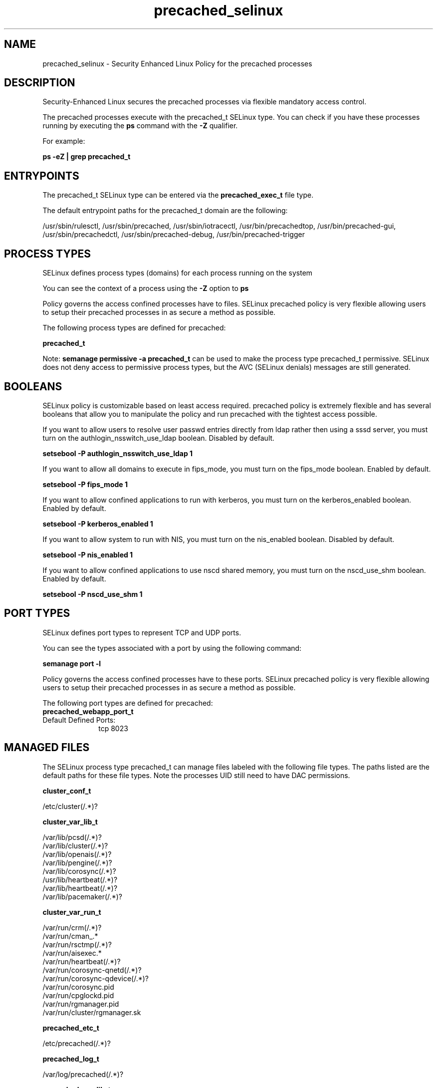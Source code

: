 .TH  "precached_selinux"  "8"  "19-07-21" "precached" "SELinux Policy precached"
.SH "NAME"
precached_selinux \- Security Enhanced Linux Policy for the precached processes
.SH "DESCRIPTION"

Security-Enhanced Linux secures the precached processes via flexible mandatory access control.

The precached processes execute with the precached_t SELinux type. You can check if you have these processes running by executing the \fBps\fP command with the \fB\-Z\fP qualifier.

For example:

.B ps -eZ | grep precached_t


.SH "ENTRYPOINTS"

The precached_t SELinux type can be entered via the \fBprecached_exec_t\fP file type.

The default entrypoint paths for the precached_t domain are the following:

/usr/sbin/rulesctl, /usr/sbin/precached, /usr/sbin/iotracectl, /usr/bin/precachedtop, /usr/bin/precached-gui, /usr/sbin/precachedctl, /usr/sbin/precached-debug, /usr/bin/precached-trigger
.SH PROCESS TYPES
SELinux defines process types (domains) for each process running on the system
.PP
You can see the context of a process using the \fB\-Z\fP option to \fBps\bP
.PP
Policy governs the access confined processes have to files.
SELinux precached policy is very flexible allowing users to setup their precached processes in as secure a method as possible.
.PP
The following process types are defined for precached:

.EX
.B precached_t
.EE
.PP
Note:
.B semanage permissive -a precached_t
can be used to make the process type precached_t permissive. SELinux does not deny access to permissive process types, but the AVC (SELinux denials) messages are still generated.

.SH BOOLEANS
SELinux policy is customizable based on least access required.  precached policy is extremely flexible and has several booleans that allow you to manipulate the policy and run precached with the tightest access possible.


.PP
If you want to allow users to resolve user passwd entries directly from ldap rather then using a sssd server, you must turn on the authlogin_nsswitch_use_ldap boolean. Disabled by default.

.EX
.B setsebool -P authlogin_nsswitch_use_ldap 1

.EE

.PP
If you want to allow all domains to execute in fips_mode, you must turn on the fips_mode boolean. Enabled by default.

.EX
.B setsebool -P fips_mode 1

.EE

.PP
If you want to allow confined applications to run with kerberos, you must turn on the kerberos_enabled boolean. Enabled by default.

.EX
.B setsebool -P kerberos_enabled 1

.EE

.PP
If you want to allow system to run with NIS, you must turn on the nis_enabled boolean. Disabled by default.

.EX
.B setsebool -P nis_enabled 1

.EE

.PP
If you want to allow confined applications to use nscd shared memory, you must turn on the nscd_use_shm boolean. Enabled by default.

.EX
.B setsebool -P nscd_use_shm 1

.EE

.SH PORT TYPES
SELinux defines port types to represent TCP and UDP ports.
.PP
You can see the types associated with a port by using the following command:

.B semanage port -l

.PP
Policy governs the access confined processes have to these ports.
SELinux precached policy is very flexible allowing users to setup their precached processes in as secure a method as possible.
.PP
The following port types are defined for precached:

.EX
.TP 5
.B precached_webapp_port_t
.TP 10
.EE


Default Defined Ports:
tcp 8023
.EE
.SH "MANAGED FILES"

The SELinux process type precached_t can manage files labeled with the following file types.  The paths listed are the default paths for these file types.  Note the processes UID still need to have DAC permissions.

.br
.B cluster_conf_t

	/etc/cluster(/.*)?
.br

.br
.B cluster_var_lib_t

	/var/lib/pcsd(/.*)?
.br
	/var/lib/cluster(/.*)?
.br
	/var/lib/openais(/.*)?
.br
	/var/lib/pengine(/.*)?
.br
	/var/lib/corosync(/.*)?
.br
	/usr/lib/heartbeat(/.*)?
.br
	/var/lib/heartbeat(/.*)?
.br
	/var/lib/pacemaker(/.*)?
.br

.br
.B cluster_var_run_t

	/var/run/crm(/.*)?
.br
	/var/run/cman_.*
.br
	/var/run/rsctmp(/.*)?
.br
	/var/run/aisexec.*
.br
	/var/run/heartbeat(/.*)?
.br
	/var/run/corosync-qnetd(/.*)?
.br
	/var/run/corosync-qdevice(/.*)?
.br
	/var/run/corosync\.pid
.br
	/var/run/cpglockd\.pid
.br
	/var/run/rgmanager\.pid
.br
	/var/run/cluster/rgmanager\.sk
.br

.br
.B precached_etc_t

	/etc/precached(/.*)?
.br

.br
.B precached_log_t

	/var/log/precached(/.*)?
.br

.br
.B precached_var_lib_t

	/var/lib/precached(/.*)?
.br

.br
.B precached_var_run_t

	/var/run/precached(/.*)?
.br

.br
.B root_t

	/sysroot/ostree/deploy/.*-atomic/deploy(/.*)?
.br
	/
.br
	/initrd
.br

.SH FILE CONTEXTS
SELinux requires files to have an extended attribute to define the file type.
.PP
You can see the context of a file using the \fB\-Z\fP option to \fBls\bP
.PP
Policy governs the access confined processes have to these files.
SELinux precached policy is very flexible allowing users to setup their precached processes in as secure a method as possible.
.PP

.PP
.B STANDARD FILE CONTEXT

SELinux defines the file context types for the precached, if you wanted to
store files with these types in a diffent paths, you need to execute the semanage command to sepecify alternate labeling and then use restorecon to put the labels on disk.

.B semanage fcontext -a -t precached_log_t '/srv/myprecached_content(/.*)?'
.br
.B restorecon -R -v /srv/myprecached_content

Note: SELinux often uses regular expressions to specify labels that match multiple files.

.I The following file types are defined for precached:


.EX
.PP
.B precached_etc_t
.EE

- Set files with the precached_etc_t type, if you want to store precached files in the /etc directories.


.EX
.PP
.B precached_exec_t
.EE

- Set files with the precached_exec_t type, if you want to transition an executable to the precached_t domain.

.br
.TP 5
Paths:
/usr/sbin/rulesctl, /usr/sbin/precached, /usr/sbin/iotracectl, /usr/bin/precachedtop, /usr/bin/precached-gui, /usr/sbin/precachedctl, /usr/sbin/precached-debug, /usr/bin/precached-trigger

.EX
.PP
.B precached_log_t
.EE

- Set files with the precached_log_t type, if you want to treat the data as precached log data, usually stored under the /var/log directory.


.EX
.PP
.B precached_var_lib_t
.EE

- Set files with the precached_var_lib_t type, if you want to store the precached files under the /var/lib directory.


.EX
.PP
.B precached_var_run_t
.EE

- Set files with the precached_var_run_t type, if you want to store the precached files under the /run or /var/run directory.


.PP
Note: File context can be temporarily modified with the chcon command.  If you want to permanently change the file context you need to use the
.B semanage fcontext
command.  This will modify the SELinux labeling database.  You will need to use
.B restorecon
to apply the labels.

.SH "COMMANDS"
.B semanage fcontext
can also be used to manipulate default file context mappings.
.PP
.B semanage permissive
can also be used to manipulate whether or not a process type is permissive.
.PP
.B semanage module
can also be used to enable/disable/install/remove policy modules.

.B semanage port
can also be used to manipulate the port definitions

.B semanage boolean
can also be used to manipulate the booleans

.PP
.B system-config-selinux
is a GUI tool available to customize SELinux policy settings.

.SH AUTHOR
This manual page was auto-generated using
.B "sepolicy manpage".

.SH "SEE ALSO"
selinux(8), precached(8), semanage(8), restorecon(8), chcon(1), sepolicy(8), setsebool(8)